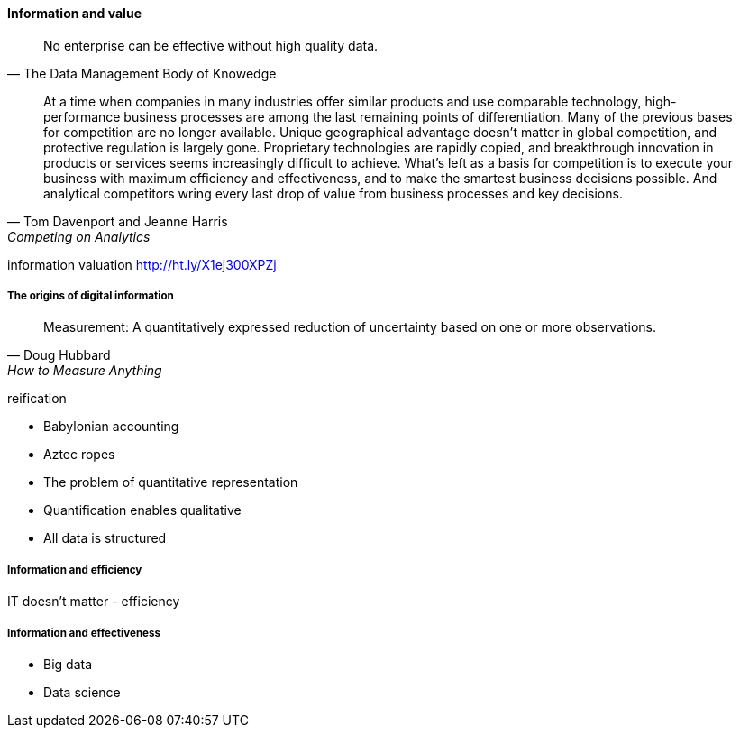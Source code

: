 ==== Information and value

[quote, The Data Management Body of Knowedge]
No enterprise can be effective without high quality data.


[quote, Tom Davenport and Jeanne Harris, Competing on Analytics]
At a time when companies in many industries offer similar products and use comparable technology, high-performance business processes are among the last remaining points of differentiation. Many of the previous bases for competition are no longer available. Unique geographical advantage doesn't matter in global competition, and protective regulation is largely gone. Proprietary technologies are rapidly copied, and breakthrough innovation in products or services seems increasingly difficult to achieve. What's left as a basis for competition is to execute your business with maximum efficiency and effectiveness, and to make the smartest business decisions possible. And analytical competitors wring every last drop of value from business processes and key decisions.

information valuation http://ht.ly/X1ej300XPZj

===== The origins of digital information
[quote, Doug Hubbard, How to Measure Anything]
Measurement: A quantitatively expressed reduction of uncertainty based on one or more observations.

reification

* Babylonian accounting
* Aztec ropes

* The problem of quantitative representation
* Quantification enables qualitative
* All data is structured

===== Information and efficiency

IT doesn't matter - efficiency

===== Information and effectiveness

* Big data
* Data science
